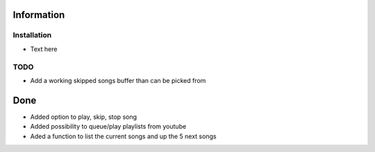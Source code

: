 Information
******************

Installation
===============
* Text here

TODO
===============
* Add a working skipped songs buffer than can be picked from

Done
******************
* Added option to play, skip, stop song
* Added possibility to queue/play playlists from youtube
* Aded a function to list the current songs and up the 5 next songs